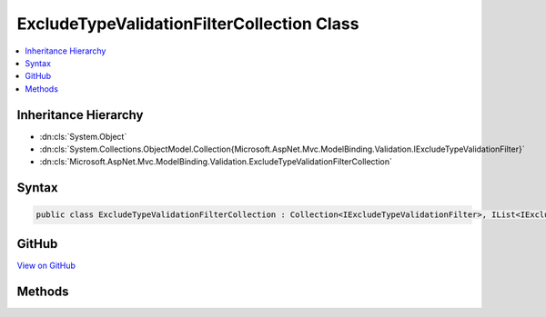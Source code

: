 

ExcludeTypeValidationFilterCollection Class
===========================================



.. contents:: 
   :local:







Inheritance Hierarchy
---------------------


* :dn:cls:`System.Object`
* :dn:cls:`System.Collections.ObjectModel.Collection{Microsoft.AspNet.Mvc.ModelBinding.Validation.IExcludeTypeValidationFilter}`
* :dn:cls:`Microsoft.AspNet.Mvc.ModelBinding.Validation.ExcludeTypeValidationFilterCollection`








Syntax
------

.. code-block:: csharp

   public class ExcludeTypeValidationFilterCollection : Collection<IExcludeTypeValidationFilter>, IList<IExcludeTypeValidationFilter>, ICollection<IExcludeTypeValidationFilter>, IList, ICollection, IReadOnlyList<IExcludeTypeValidationFilter>, IReadOnlyCollection<IExcludeTypeValidationFilter>, IEnumerable<IExcludeTypeValidationFilter>, IEnumerable





GitHub
------

`View on GitHub <https://github.com/aspnet/apidocs/blob/master/aspnet/mvc/src/Microsoft.AspNet.Mvc.Core/ModelBinding/Validation/ExcludeTypeValidationFilterCollection.cs>`_





.. dn:class:: Microsoft.AspNet.Mvc.ModelBinding.Validation.ExcludeTypeValidationFilterCollection

Methods
-------

.. dn:class:: Microsoft.AspNet.Mvc.ModelBinding.Validation.ExcludeTypeValidationFilterCollection
    :noindex:
    :hidden:

    
    .. dn:method:: Microsoft.AspNet.Mvc.ModelBinding.Validation.ExcludeTypeValidationFilterCollection.Add(System.String)
    
        
    
        Adds an :any:`Microsoft.AspNet.Mvc.ModelBinding.Validation.IExcludeTypeValidationFilter` that excludes the properties of
        the :any:`System.Type` specified and its derived types from validaton.
    
        
        
        
        :param typeFullName: Full name of the type which should be excluded from validation.
        
        :type typeFullName: System.String
    
        
        .. code-block:: csharp
    
           public void Add(string typeFullName)
    
    .. dn:method:: Microsoft.AspNet.Mvc.ModelBinding.Validation.ExcludeTypeValidationFilterCollection.Add(System.Type)
    
        
    
        Adds an :any:`Microsoft.AspNet.Mvc.ModelBinding.Validation.IExcludeTypeValidationFilter` that excludes the properties of
        the :any:`System.Type` specified and its derived types from validaton.
    
        
        
        
        :param type: which should be excluded from validation.
        
        :type type: System.Type
    
        
        .. code-block:: csharp
    
           public void Add(Type type)
    

